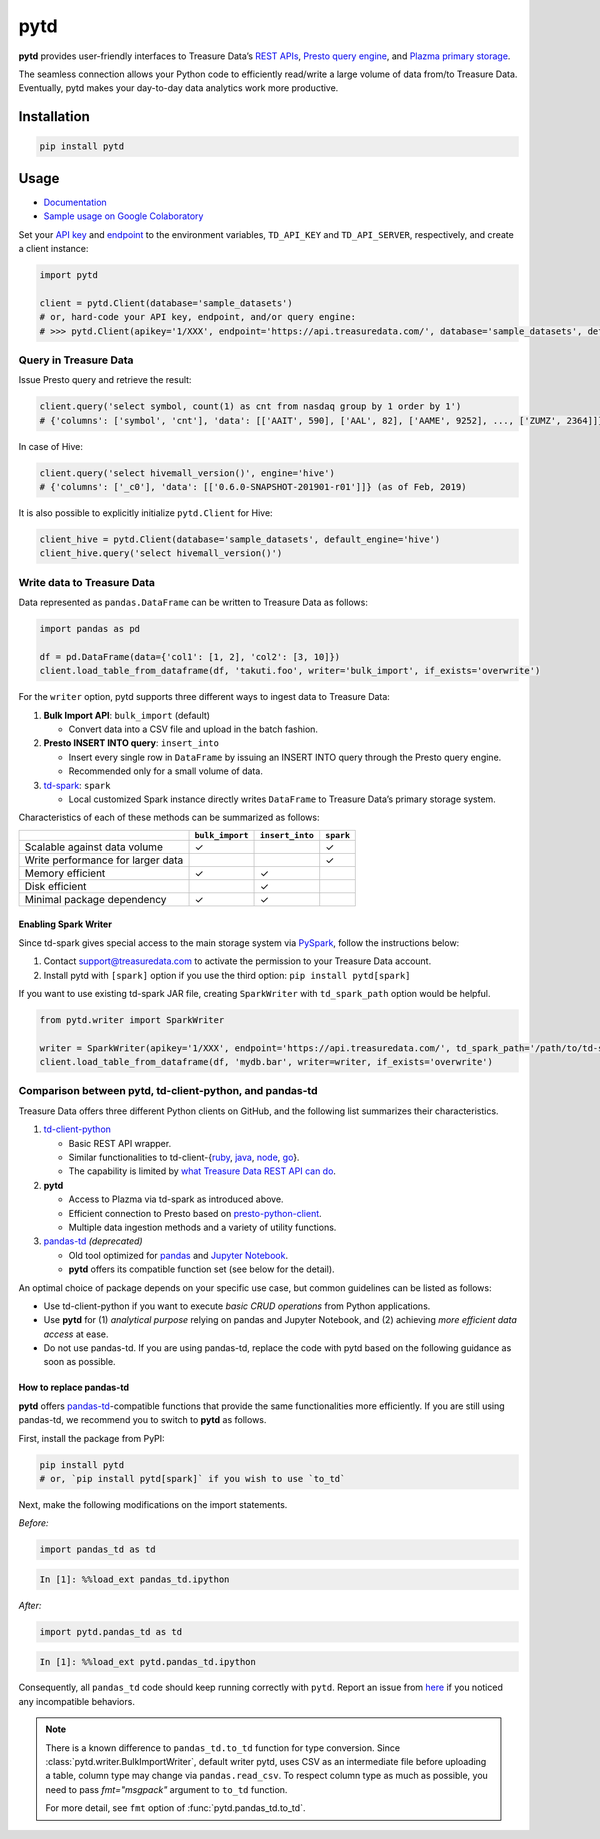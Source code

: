 pytd
====

|Build status| |PyPI version| |docs status|

**pytd** provides user-friendly interfaces to Treasure Data’s `REST
APIs <https://github.com/treasure-data/td-client-python>`__, `Presto
query
engine <https://tddocs.atlassian.net/wiki/spaces/PD/pages/1083607/Presto+Query+Engine+Introduction>`__,
and `Plazma primary
storage <https://www.slideshare.net/treasure-data/td-techplazma>`__.

The seamless connection allows your Python code to efficiently
read/write a large volume of data from/to Treasure Data. Eventually,
pytd makes your day-to-day data analytics work more productive.

Installation
------------

.. code:: sh

   pip install pytd

Usage
-----

-  `Documentation <https://pytd-doc.readthedocs.io/>`__
-  `Sample usage on Google
   Colaboratory <https://colab.research.google.com/drive/1ps_ChU-H2FvkeNlj1e1fcOebCt4ryN11>`__

Set your `API
key <https://tddocs.atlassian.net/wiki/spaces/PD/pages/1081428/Getting+Your+API+Keys>`__
and
`endpoint <https://tddocs.atlassian.net/wiki/spaces/PD/pages/1085143/Sites+and+Endpoints>`__
to the environment variables, ``TD_API_KEY`` and ``TD_API_SERVER``,
respectively, and create a client instance:

.. code:: py

   import pytd

   client = pytd.Client(database='sample_datasets')
   # or, hard-code your API key, endpoint, and/or query engine:
   # >>> pytd.Client(apikey='1/XXX', endpoint='https://api.treasuredata.com/', database='sample_datasets', default_engine='presto')

Query in Treasure Data
~~~~~~~~~~~~~~~~~~~~~~

Issue Presto query and retrieve the result:

.. code:: py

   client.query('select symbol, count(1) as cnt from nasdaq group by 1 order by 1')
   # {'columns': ['symbol', 'cnt'], 'data': [['AAIT', 590], ['AAL', 82], ['AAME', 9252], ..., ['ZUMZ', 2364]]}

In case of Hive:

.. code:: py

   client.query('select hivemall_version()', engine='hive')
   # {'columns': ['_c0'], 'data': [['0.6.0-SNAPSHOT-201901-r01']]} (as of Feb, 2019)

It is also possible to explicitly initialize ``pytd.Client`` for Hive:

.. code:: py

   client_hive = pytd.Client(database='sample_datasets', default_engine='hive')
   client_hive.query('select hivemall_version()')

Write data to Treasure Data
~~~~~~~~~~~~~~~~~~~~~~~~~~~

Data represented as ``pandas.DataFrame`` can be written to Treasure Data
as follows:

.. code:: py

   import pandas as pd

   df = pd.DataFrame(data={'col1': [1, 2], 'col2': [3, 10]})
   client.load_table_from_dataframe(df, 'takuti.foo', writer='bulk_import', if_exists='overwrite')

For the ``writer`` option, pytd supports three different ways to ingest
data to Treasure Data:

1. **Bulk Import API**: ``bulk_import`` (default)

   -  Convert data into a CSV file and upload in the batch fashion.

2. **Presto INSERT INTO query**: ``insert_into``

   -  Insert every single row in ``DataFrame`` by issuing an INSERT INTO
      query through the Presto query engine.
   -  Recommended only for a small volume of data.

3. `td-spark <https://tddocs.atlassian.net/wiki/spaces/PD/pages/1082513/Apache+Spark+Driver+td-spark+FAQs>`__:
   ``spark``

   -  Local customized Spark instance directly writes ``DataFrame`` to
      Treasure Data’s primary storage system.

Characteristics of each of these methods can be summarized as follows:

+-----------------------------------+------------------+------------------+-----------+
|                                   | ``bulk_import``  | ``insert_into``  | ``spark`` |
+===================================+==================+==================+===========+
| Scalable against data volume      |        ✓         |                  |     ✓     |
+-----------------------------------+------------------+------------------+-----------+
| Write performance for larger data |                  |                  |     ✓     |
+-----------------------------------+------------------+------------------+-----------+
| Memory efficient                  |        ✓         |        ✓         |           |
+-----------------------------------+------------------+------------------+-----------+
| Disk efficient                    |                  |        ✓         |           |
+-----------------------------------+------------------+------------------+-----------+
| Minimal package dependency        |        ✓         |        ✓         |           |
+-----------------------------------+------------------+------------------+-----------+

Enabling Spark Writer
^^^^^^^^^^^^^^^^^^^^^

Since td-spark gives special access to the main storage system via
`PySpark <https://spark.apache.org/docs/latest/api/python/index.html>`__,
follow the instructions below:

1. Contact support@treasuredata.com to activate the permission to your
   Treasure Data account.
2. Install pytd with ``[spark]`` option if you use the third option:
   ``pip install pytd[spark]``

If you want to use existing td-spark JAR file, creating ``SparkWriter``
with ``td_spark_path`` option would be helpful.

.. code:: py

   from pytd.writer import SparkWriter

   writer = SparkWriter(apikey='1/XXX', endpoint='https://api.treasuredata.com/', td_spark_path='/path/to/td-spark-assembly.jar')
   client.load_table_from_dataframe(df, 'mydb.bar', writer=writer, if_exists='overwrite')

Comparison between pytd, td-client-python, and pandas-td
~~~~~~~~~~~~~~~~~~~~~~~~~~~~~~~~~~~~~~~~~~~~~~~~~~~~~~~~

Treasure Data offers three different Python clients on GitHub, and the following list summarizes their characteristics.

1. `td-client-python <https://github.com/treasure-data/td-client-python>`__

   - Basic REST API wrapper.
   - Similar functionalities to td-client-{`ruby <https://github.com/treasure-data/td-client-ruby>`__, `java <https://github.com/treasure-data/td-client-java>`__, `node <https://github.com/treasure-data/td-client-node>`__, `go <https://github.com/treasure-data/td-client-go>`__}.
   - The capability is limited by `what Treasure Data REST API can do <https://tddocs.atlassian.net/wiki/spaces/PD/pages/1085354/REST+APIs+in+Treasure+Data>`__.

2. **pytd**

   - Access to Plazma via td-spark as introduced above.
   - Efficient connection to Presto based on `presto-python-client <https://github.com/prestodb/presto-python-client>`__.
   - Multiple data ingestion methods and a variety of utility functions.

3. `pandas-td <https://github.com/treasure-data/pandas-td>`__ *(deprecated)*

   - Old tool optimized for `pandas <https://pandas.pydata.org>`__ and `Jupyter Notebook <https://jupyter.org>`__.
   - **pytd** offers its compatible function set (see below for the detail).

An optimal choice of package depends on your specific use case, but common guidelines can be listed as follows:

- Use td-client-python if you want to execute *basic CRUD operations* from Python applications.
- Use **pytd** for (1) *analytical purpose* relying on pandas and Jupyter Notebook, and (2) achieving *more efficient data access* at ease.
- Do not use pandas-td. If you are using pandas-td, replace the code with pytd based on the following guidance as soon as possible.

How to replace pandas-td
^^^^^^^^^^^^^^^^^^^^^^^^

**pytd** offers
`pandas-td <https://github.com/treasure-data/pandas-td>`__-compatible
functions that provide the same functionalities more efficiently. If you
are still using pandas-td, we recommend you to switch to **pytd** as
follows.

First, install the package from PyPI:

.. code:: sh

   pip install pytd
   # or, `pip install pytd[spark]` if you wish to use `to_td`

Next, make the following modifications on the import statements.

*Before:*

.. code:: python

   import pandas_td as td

.. code:: python

   In [1]: %%load_ext pandas_td.ipython

*After:*

.. code:: python

   import pytd.pandas_td as td

.. code:: python

   In [1]: %%load_ext pytd.pandas_td.ipython

Consequently, all ``pandas_td`` code should keep running correctly with
``pytd``. Report an issue from
`here <https://github.com/treasure-data/pytd/issues/new>`__ if you
noticed any incompatible behaviors.

.. note:: There is a known difference to ``pandas_td.to_td`` function for type conversion.
   Since :class:`pytd.writer.BulkImportWriter`, default writer pytd, uses CSV as an intermediate file before
   uploading a table, column type may change via ``pandas.read_csv``. To respect column type as much as possible,
   you need to pass `fmt="msgpack"` argument to ``to_td`` function.

   For more detail, see ``fmt`` option of :func:`pytd.pandas_td.to_td`.

.. |Build status| image:: https://github.com/treasure-data/pytd/workflows/Build/badge.svg
   :target: https://github.com/treasure-data/pytd/actions/
.. |PyPI version| image:: https://badge.fury.io/py/pytd.svg
   :target: https://badge.fury.io/py/pytd
.. |docs status| image:: https://readthedocs.org/projects/pytd-doc/badge/?version=latest
   :target: https://pytd-doc.readthedocs.io/en/latest/?badge=latest
